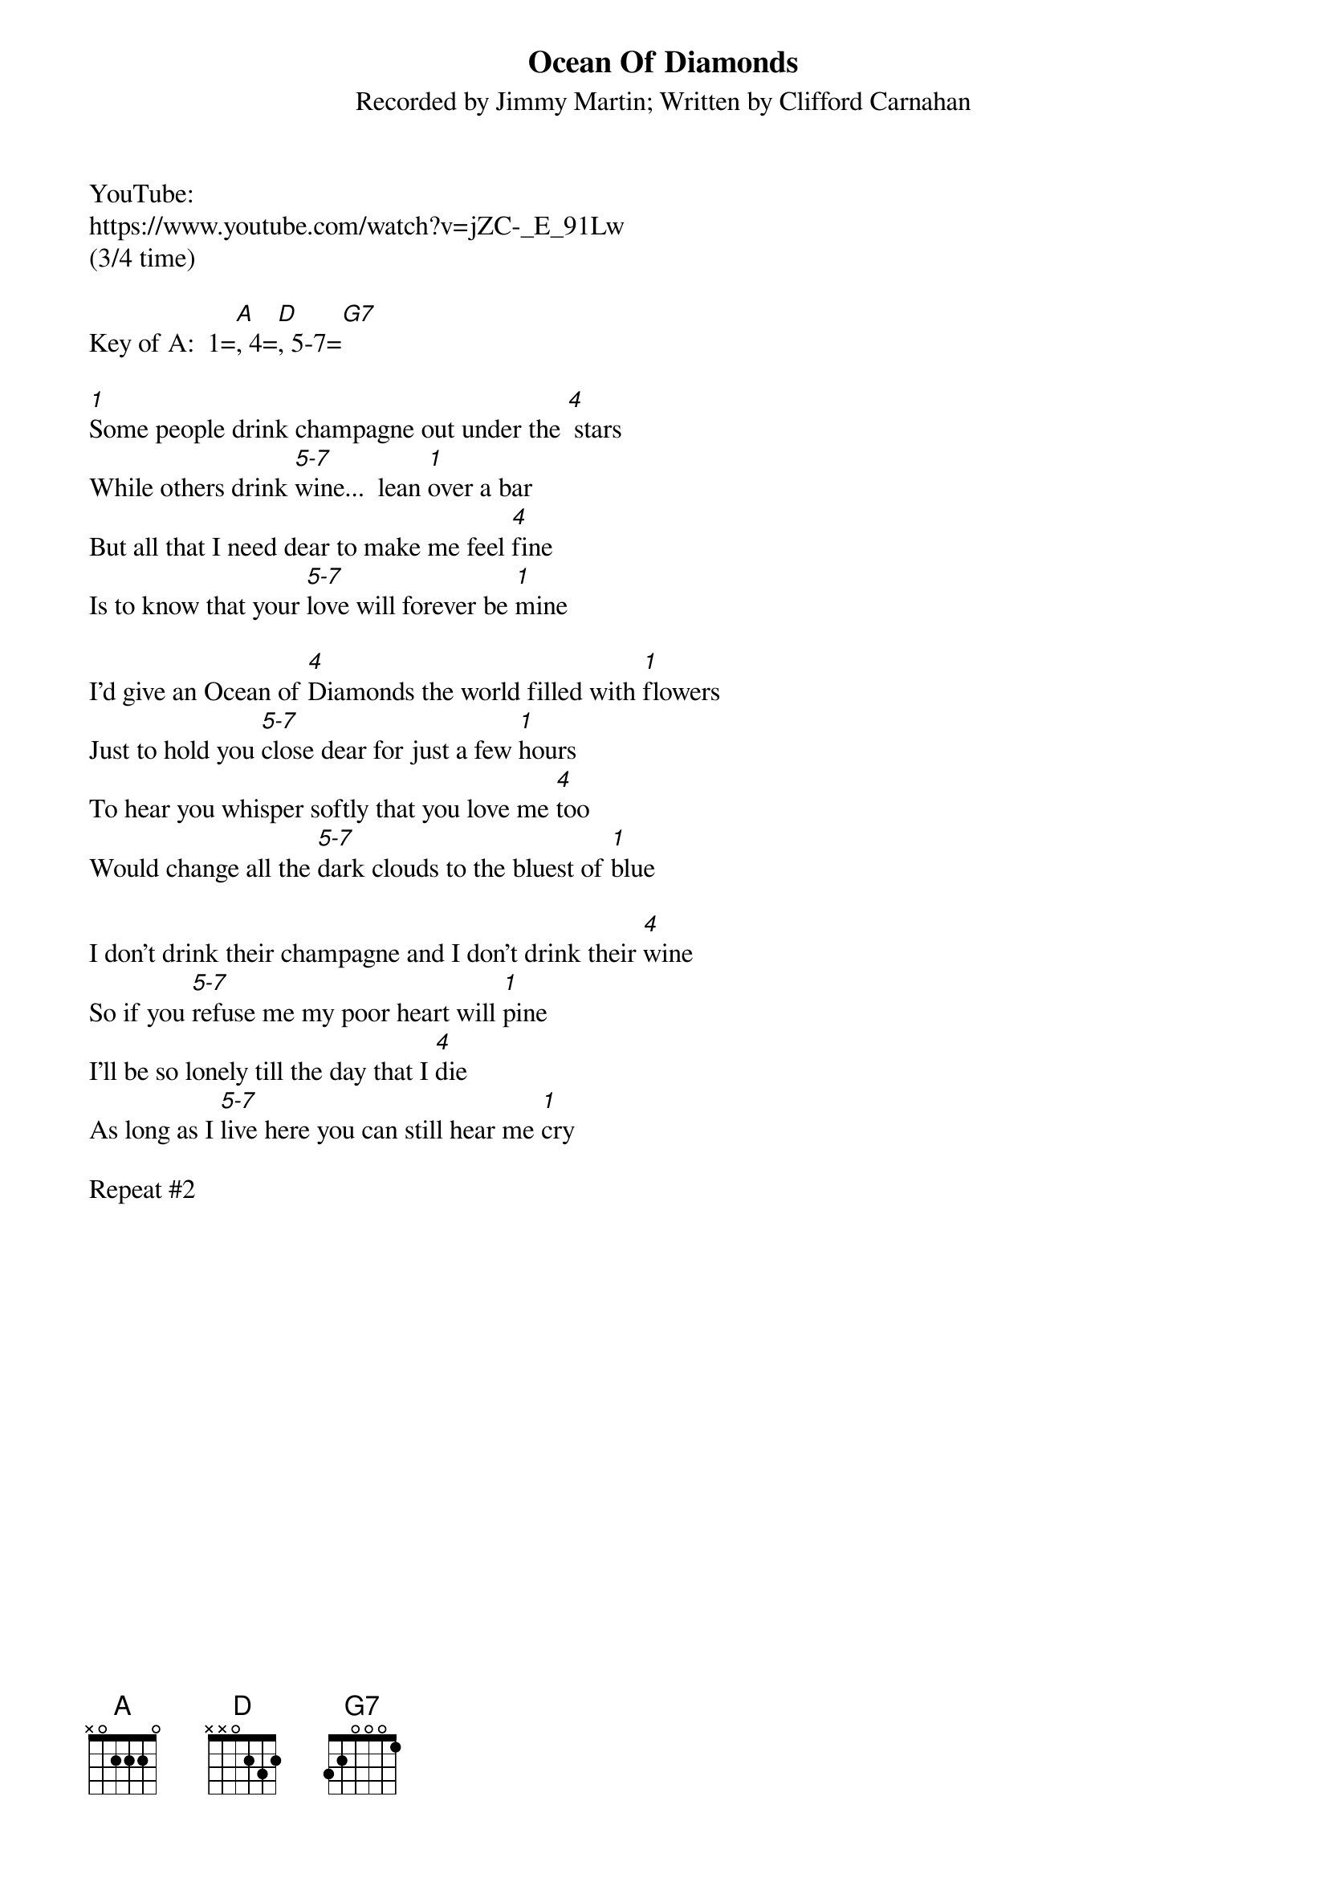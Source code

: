 {t: Ocean Of Diamonds}
{st: Recorded by Jimmy Martin; Written by Clifford Carnahan}
YouTube:
https://www.youtube.com/watch?v=jZC-_E_91Lw
(3/4 time)

Key of A:  1=[A], 4=[D], 5-7=[G7]

[1]Some people drink champagne out under the [4] stars
While others drink [5-7]wine...  lean [1]over a bar
But all that I need dear to make me feel [4]fine
Is to know that your [5-7]love will forever be [1]mine

I'd give an Ocean of [4]Diamonds the world filled with [1]flowers
Just to hold you [5-7]close dear for just a few [1]hours
To hear you whisper softly that you love me [4]too
Would change all the [5-7]dark clouds to the bluest of [1]blue

I don't drink their champagne and I don't drink their [4]wine
So if you [5-7]refuse me my poor heart will [1]pine
I'll be so lonely till the day that I [4]die
As long as I [5-7]live here you can still hear me [1]cry

Repeat #2
